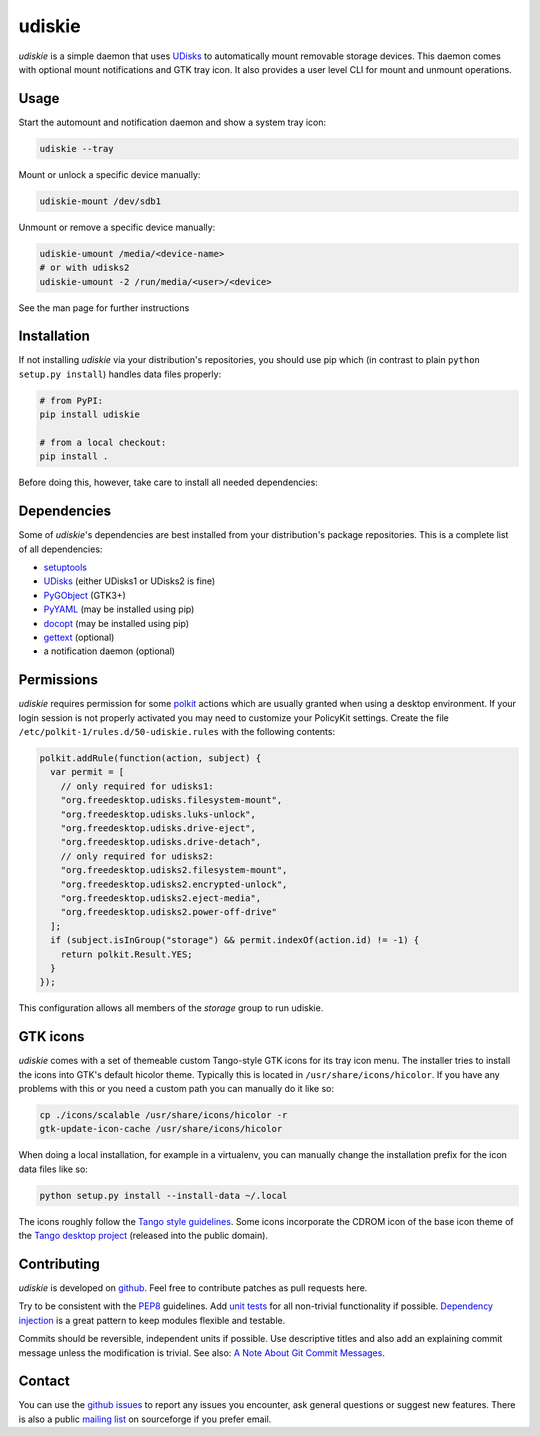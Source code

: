 =======
udiskie
=======

|Version| |Downloads| |License|

*udiskie* is a simple daemon that uses UDisks_ to automatically mount
removable storage devices. This daemon comes with optional mount
notifications and GTK tray icon. It also provides a user level CLI for
mount and unmount operations.


Usage
-----

Start the automount and notification daemon and show a system tray icon:

.. code-block:: bash

    udiskie --tray

Mount or unlock a specific device manually:

.. code-block:: bash

    udiskie-mount /dev/sdb1

Unmount or remove a specific device manually:

.. code-block:: bash

    udiskie-umount /media/<device-name>
    # or with udisks2
    udiskie-umount -2 /run/media/<user>/<device>

See the man page for further instructions


Installation
------------

If not installing *udiskie* via your distribution's repositories, you should
use pip which (in contrast to plain ``python setup.py install``) handles data
files properly:

.. code-block:: bash

    # from PyPI:
    pip install udiskie

    # from a local checkout:
    pip install .

Before doing this, however, take care to install all needed dependencies:


Dependencies
------------

Some of *udiskie*'s dependencies are best installed from your distribution's
package repositories. This is a complete list of all dependencies:

- setuptools_
- UDisks_ (either UDisks1 or UDisks2 is fine)
- PyGObject_ (GTK3+)
- PyYAML_ (may be installed using pip)
- docopt_ (may be installed using pip)
- gettext_ (optional)
- a notification daemon (optional)

.. _setuptools: https://pypi.python.org/pypi/setuptools/
.. _UDisks: http://www.freedesktop.org/wiki/Software/udisks
.. _PyGObject: https://wiki.gnome.org/action/show/Projects/PyGObject
.. _PyYAML: https://pypi.python.org/pypi/PyYAML
.. _docopt: http://docopt.org/
.. _gettext: http://www.gnu.org/software/gettext/


Permissions
-----------

*udiskie* requires permission for some polkit_ actions which are usually
granted when using a desktop environment. If your login session is not
properly activated you may need to customize your PolicyKit settings.
Create the file ``/etc/polkit-1/rules.d/50-udiskie.rules`` with the
following contents:

.. code-block:: javascript

    polkit.addRule(function(action, subject) {
      var permit = [
        // only required for udisks1:
        "org.freedesktop.udisks.filesystem-mount",
        "org.freedesktop.udisks.luks-unlock",
        "org.freedesktop.udisks.drive-eject",
        "org.freedesktop.udisks.drive-detach",
        // only required for udisks2:
        "org.freedesktop.udisks2.filesystem-mount",
        "org.freedesktop.udisks2.encrypted-unlock",
        "org.freedesktop.udisks2.eject-media",
        "org.freedesktop.udisks2.power-off-drive"
      ];
      if (subject.isInGroup("storage") && permit.indexOf(action.id) != -1) {
        return polkit.Result.YES;
      }
    });

This configuration allows all members of the *storage* group to run
udiskie.

.. _polkit: http://www.freedesktop.org/wiki/Software/polkit/


GTK icons
---------

*udiskie* comes with a set of themeable custom Tango-style GTK icons for its
tray icon menu. The installer tries to install the icons into GTK's default
hicolor theme. Typically this is located in ``/usr/share/icons/hicolor``. If
you have any problems with this or you need a custom path you can manually do
it like so:

.. code-block:: bash

    cp ./icons/scalable /usr/share/icons/hicolor -r
    gtk-update-icon-cache /usr/share/icons/hicolor

When doing a local installation, for example in a virtualenv, you can
manually change the installation prefix for the icon data files like so:

.. code-block:: bash

    python setup.py install --install-data ~/.local

The icons roughly follow the `Tango style guidelines`_. Some icons incorporate
the CDROM icon of the base icon theme of the `Tango desktop project`_
(released into the public domain).

.. _`Tango style guidelines`: http://tango.freedesktop.org/Tango_Icon_Theme_Guidelines
.. _`Tango desktop project`: http://tango.freedesktop.org/Tango_Desktop_Project


Contributing
------------

*udiskie* is developed on github_. Feel free to contribute patches as pull
requests here.

Try to be consistent with the PEP8_ guidelines. Add `unit tests`_ for all
non-trivial functionality if possible. `Dependency injection`_ is a great
pattern to keep modules flexible and testable.

Commits should be reversible, independent units if possible. Use descriptive
titles and also add an explaining commit message unless the modification is
trivial. See also: `A Note About Git Commit Messages`_.

.. _github: https://github.com/coldfix/udiskie
.. _PEP8: http://www.python.org/dev/peps/pep-0008/
.. _`unit tests`: http://docs.python.org/2/library/unittest.html
.. _`Dependency injection`: http://www.youtube.com/watch?v=RlfLCWKxHJ0
.. _`A Note About Git Commit Messages`: http://tbaggery.com/2008/04/19/a-note-about-git-commit-messages.html


Contact
-------

You can use the `github issues`_ to report any issues you encounter, ask
general questions or suggest new features. There is also a public `mailing
list`_ on sourceforge if you prefer email.

.. _`github issues`: https://github.com/coldfix/udiskie/issues
.. _`mailing list`: https://lists.sourceforge.net/lists/listinfo/udiskie-users


.. |Version| image:: https://pypip.in/v/udiskie/badge.png
   :target: https://pypi.python.org/pypi/udiskie/
   :alt: Latest Version

.. |Downloads| image:: https://pypip.in/d/udiskie/badge.png
   :target: https://pypi.python.org/pypi/udiskie/
   :alt: Downloads

.. |License| image:: https://pypip.in/license/udiskie/badge.png
   :target: https://pypi.python.org/pypi/udiskie/
   :alt: License
